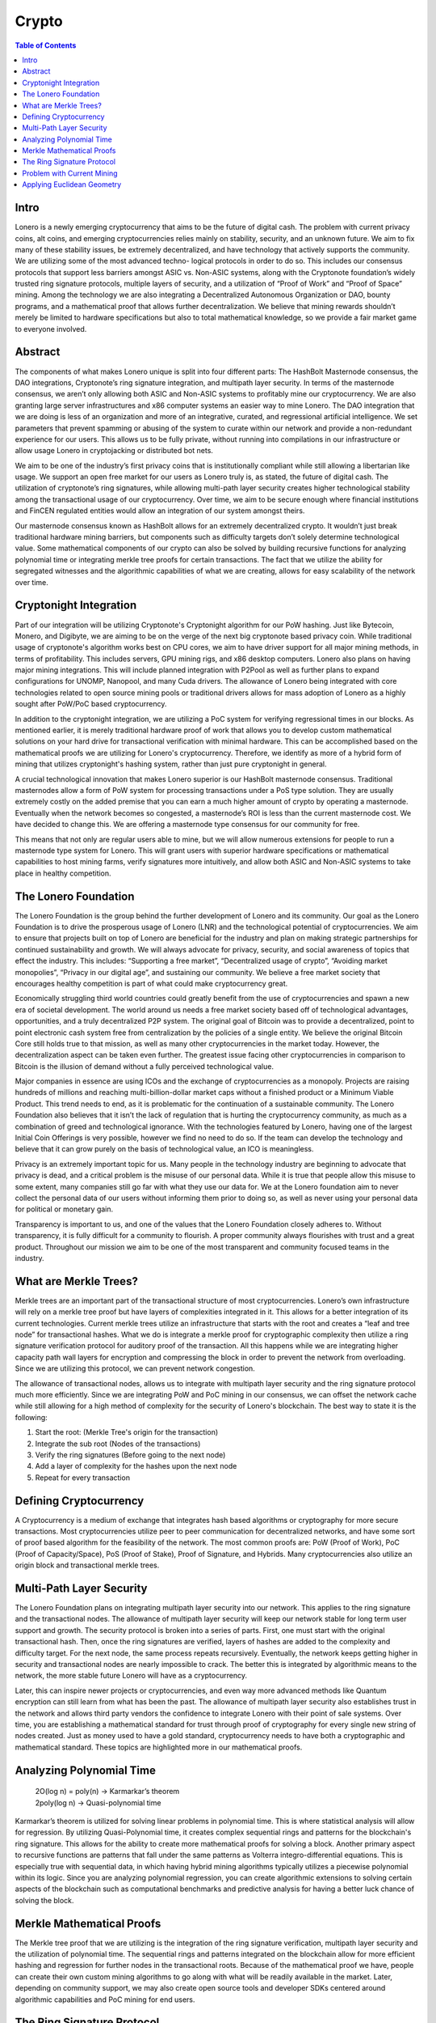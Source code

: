 Crypto
======

.. contents:: Table of Contents

Intro
-----

Lonero is a newly emerging cryptocurrency that aims to be the future of
digital cash. The problem with current privacy coins, alt coins, and
emerging cryptocurrencies relies mainly on stability, security, and an
unknown future. We aim to fix many of these stability issues, be
extremely decentralized, and have technology that actively supports the
community. We are utilizing some of the most advanced techno- logical
protocols in order to do so. This includes our consensus protocols that
support less barriers amongst ASIC vs. Non-ASIC systems, along with the
Cryptonote foundation’s widely trusted ring signature protocols,
multiple layers of security, and a utilization of “Proof of Work” and
“Proof of Space” mining. Among the technology we are also integrating a
Decentralized Autonomous Organization or DAO, bounty programs, and a
mathematical proof that allows further decentralization. We believe that
mining rewards shouldn’t merely be limited to hardware specifications
but also to total mathematical knowledge, so we provide a fair market
game to everyone involved.

Abstract
--------
The components of what makes Lonero unique is split into four different
parts: The HashBolt Masternode consensus, the DAO integrations,
Cryptonote’s ring signature integration, and multipath layer security.
In terms of the masternode consensus, we aren’t only allowing both ASIC
and Non-ASIC systems to profitably mine our cryptocurrency. We are also
granting large server infrastructures and x86 computer systems an easier
way to mine Lonero. The DAO integration that we are doing is less of an
organization and more of an integrative, curated, and regressional
artificial intelligence. We set parameters that prevent spamming or
abusing of the system to curate within our network and provide a
non-redundant experience for our users. This allows us to be fully
private, without running into compilations in our infrastructure or
allow usage Lonero in cryptojacking or distributed bot nets.

We aim to be one of the industry’s first privacy coins that is
institutionally compliant while still allowing a libertarian like usage.
We support an open free market for our users as Lonero truly is, as
stated, the future of digital cash. The utilization of cryptonote’s ring
signatures, while allowing multi-path layer security creates higher
technological stability among the transactional usage of our
cryptocurrency. Over time, we aim to be secure enough where financial
institutions and FinCEN regulated entities would allow an integration of
our system amongst theirs.

Our masternode consensus known as HashBolt allows for an extremely
decentralized crypto. It wouldn’t just break traditional hardware mining
barriers, but components such as difficulty targets don’t solely
determine technological value. Some mathematical components of our
crypto can also be solved by building recursive functions for analyzing
polynomial time or integrating merkle tree proofs for certain
transactions. The fact that we utilize the ability for segregated
witnesses and the algorithmic capabilities of what we are creating,
allows for easy scalability of the network over time.

Cryptonight Integration
------------------------
Part of our integration will be utilizing Cryptonote's Cryptonight
algorithm for our PoW hashing. Just like Bytecoin, Monero, and Digibyte,
we are aiming to be on the verge of the next big cryptonote based
privacy coin. While traditional usage of cryptonote's algorithm works
best on CPU cores, we aim to have driver support for all major mining
methods, in terms of profitability. This includes servers, GPU mining
rigs, and x86 desktop computers. Lonero also plans on having major
mining integrations. This will include planned integration with P2Pool
as well as further plans to expand configurations for UNOMP, Nanopool,
and many Cuda drivers. The allowance of Lonero being integrated with
core technologies related to open source mining pools or traditional
drivers allows for mass adoption of Lonero as a highly sought after
PoW/PoC based cryptocurrency.

In addition to the cryptonight integration, we are utilizing a PoC
system for verifying regressional times in our blocks. As mentioned
earlier, it is merely traditional hardware proof of work that allows you
to develop custom mathematical solutions on your hard drive for
transactional verification with minimal hardware. This can be
accomplished based on the mathematical proofs we are utilizing for
Lonero's cryptocurrency. Therefore, we identify as more of a hybrid form
of mining that utilizes cryptonight's hashing system, rather than just
pure cryptonight in general.

|HBolt|

A crucial technological innovation that makes Lonero superior is our
HashBolt masternode consensus. Traditional masternodes allow a form of
PoW system for processing transactions under a PoS type solution. They
are usually extremely costly on the added premise that you can earn a
much higher amount of crypto by operating a masternode. Eventually when
the network becomes so congested, a masternode’s ROI is less than the
current masternode cost. We have decided to change this. We are offering
a masternode type consensus for our community for free.

|minelnruml|

This means that not only are regular users able to mine, but we will
allow numerous extensions for people to run a masternode type system for
Lonero. This will grant users with superior hardware specifications or
mathematical capabilities to host mining farms, verify signatures more
intuitively, and allow both ASIC and Non-ASIC systems to take place in
healthy competition.

The Lonero Foundation
----------------------
The Lonero Foundation is the group behind the further development of
Lonero and its community. Our goal as the Lonero Foundation is to drive
the prosperous usage of Lonero (LNR) and the technological potential of
cryptocurrencies. We aim to ensure that projects built on top of Lonero
are beneficial for the industry and plan on making strategic
partnerships for continued sustainability and growth. We will always
advocate for privacy, security, and social awareness of topics that
effect the industry. This includes: “Supporting a free market”,
“Decentralized usage of crypto”, “Avoiding market monopolies”, “Privacy
in our digital age”, and sustaining our community. We believe a free
market society that encourages healthy competition is part of what could
make cryptocurrency great.

Economically struggling third world countries could greatly benefit from
the use of cryptocurrencies and spawn a new era of societal development.
The world around us needs a free market society based off of
technological advantages, opportunities, and a truly decentralized P2P
system. The original goal of Bitcoin was to provide a decentralized,
point to point electronic cash system free from centralization by the
policies of a single entity. We believe the original Bitcoin Core still
holds true to that mission, as well as many other cryptocurrencies in
the market today. However, the decentralization aspect can be taken even
further. The greatest issue facing other cryptocurrencies in comparison
to Bitcoin is the illusion of demand without a fully perceived
technological value.

Major companies in essence are using ICOs and the exchange of
cryptocurrencies as a monopoly. Projects are raising hundreds of
millions and reaching multi-billion-dollar market caps without a
finished product or a Minimum Viable Product. This trend needs to end,
as it is problematic for the continuation of a sustainable community.
The Lonero Foundation also believes that it isn’t the lack of regulation
that is hurting the cryptocurrency community, as much as a combination
of greed and technological ignorance. With the technologies featured by
Lonero, having one of the largest Initial Coin Offerings is very
possible, however we find no need to do so. If the team can develop the
technology and believe that it can grow purely on the basis of
technological value, an ICO is meaningless.

Privacy is an extremely important topic for us. Many people in the
technology industry are beginning to advocate that privacy is dead, and
a critical problem is the misuse of our personal data. While it is true
that people allow this misuse to some extent, many companies still go
far with what they use our data for. We at the Lonero foundation aim to
never collect the personal data of our users without informing them
prior to doing so, as well as never using your personal data for
political or monetary gain.

Transparency is important to us, and one of the values that the Lonero
Foundation closely adheres to. Without transparency, it is fully
difficult for a community to flourish. A proper community always
flourishes with trust and a great product. Throughout our mission we aim
to be one of the most transparent and community focused teams in the
industry.

What are Merkle Trees?
-----------------------

|MTreesLNR|

Merkle trees are an important part of the transactional structure of
most cryptocurrencies. Lonero’s own infrastructure will rely on a merkle
tree proof but have layers of complexities integrated in it. This allows
for a better integration of its current technologies. Current merkle
trees utilize an infrastructure that starts with the root and creates a
“leaf and tree node” for transactional hashes. What we do is integrate a
merkle proof for cryptographic complexity then utilize a ring signature
verification protocol for auditory proof of the transaction. All this
happens while we are integrating higher capacity path wall layers for
encryption and compressing the block in order to prevent the network
from overloading. Since we are utilizing this protocol, we can prevent
network congestion.

The allowance of transactional nodes, allows us to integrate with
multipath layer security and the ring signature protocol much more
efficiently. Since we are integrating PoW and PoC mining in our
consensus, we can offset the network cache while still allowing for a
high method of complexity for the security of Lonero's blockchain. The
best way to state it is the following:

1. Start the root: (Merkle Tree's origin for the transaction)
2. Integrate the sub root (Nodes of the transactions)
3. Verify the ring signatures (Before going to the next node)
4. Add a layer of complexity for the hashes upon the next node
5. Repeat for every transaction

Defining Cryptocurrency
------------------------
A Cryptocurrency is a medium of exchange that integrates hash based
algorithms or cryptography for more secure transactions. Most
cryptocurrencies utilize peer to peer communication for decentralized
networks, and have some sort of proof based algorithm for the
feasibility of the network. The most common proofs are: PoW (Proof of
Work), PoC (Proof of Capacity/Space), PoS (Proof of Stake), Proof of
Signature, and Hybrids. Many cryptocurrencies also utilize an origin
block and transactional merkle trees.

Multi-Path Layer Security
--------------------------
|MPLYRSLNR|

The Lonero Foundation plans on integrating multipath layer security into
our network. This applies to the ring signature and the transactional
nodes. The allowance of multipath layer security will keep our network
stable for long term user support and growth. The security protocol is
broken into a series of parts. First, one must start with the original
transactional hash. Then, once the ring signatures are verified, layers
of hashes are added to the complexity and difficulty target. For the
next node, the same process repeats recursively. Eventually, the network
keeps getting higher in security and transactional nodes are nearly
impossible to crack. The better this is integrated by algorithmic means
to the network, the more stable future Lonero will have as a
cryptocurrency.

Later, this can inspire newer projects or cryptocurrencies, and even way
more advanced methods like Quantum encryption can still learn from what
has been the past. The allowance of multipath layer security also
establishes trust in the network and allows third party vendors the
confidence to integrate Lonero with their point of sale systems. Over
time, you are establishing a mathematical standard for trust through
proof of cryptography for every single new string of nodes created. Just
as money used to have a gold standard, cryptocurrency needs to have both
a cryptographic and mathematical standard. These topics are highlighted
more in our mathematical proofs.

Analyzing Polynomial Time
--------------------------
 | 2O(log n) = poly(n) → Karmarkar’s theorem
 | 2poly(log n) → Quasi-polynomial time
Karmarkar’s theorem is utilized for solving linear problems in
polynomial time. This is where statistical analysis will allow for
regression. By utilizing Quasi-Polynomial time, it creates complex
sequential rings and patterns for the blockchain's ring signature. This
allows for the ability to create more mathematical proofs for solving a
block. Another primary aspect to recursive functions are patterns that
fall under the same patterns as Volterra integro-differential equations.
This is especially true with sequential data, in which having hybrid
mining algorithms typically utilizes a piecewise polynomial within its
logic. Since you are analyzing polynomial regression, you can create
algorithmic extensions to solving certain aspects of the blockchain such
as computational benchmarks and predictive analysis for having a better
luck chance of solving the block.

Merkle Mathematical Proofs
---------------------------
The Merkle tree proof that we are utilizing is the integration of the
ring signature verification, multipath layer security and the
utilization of polynomial time. The sequential rings and patterns
integrated on the blockchain allow for more efficient hashing and
regression for further nodes in the transactional roots. Because of the
mathematical proof we have, people can create their own custom mining
algorithms to go along with what will be readily available in the
market. Later, depending on community support, we may also create open
source tools and developer SDKs centered around algorithmic capabilities
and PoC mining for end users.

The Ring Signature Protocol
---------------------------
We utilize cryptonote's ring signature protocol for verification of
transactional PoW. Traditional methods utilize a public and private key
integration for verifying the original signature of a transaction.
However, ring signatures add an extra layer of complexity and security.
They utilize several public and private keys for the shared
transactional hash to verify the block. This means instead of just one
public to private key verification, you are further increasing security
by adding more signatures to your transactions. Utilizing this group
verification method is known as "Ring Signatures" and is similar to the
original signature method but integrates multiple signatures for
verification. Since you are using multiple signatures, the original
transaction root still knows the original public and private signers
once the verification for a transaction hash is verified.

In terms of using large scale systems, ring signatures allows for the
transactions to be eventually untraceable and a more secure form of
exchange. However, methods can still be implemented to prevent abuse of
the system. Having, a ring signature type protocol allows for a more
open market, and when utilized correctly, you can still have a network
with high speeds. Compliance is still possible with advanced forms of
exchange and allowing a technological implication of these protocols can
make actions such as cross border transactions faster, safer, and
significantly more secure.

Problem with Current Mining
----------------------------
Traditional mining systems are extremely outdated and inefficient. They
require higher capacity hardware for greater profitability, which leads
to the opportunity for market monopolies. Market monopolies can hence be
created for mining hardware, GPU systems, or even centralized towards
people who have data centers or mining farms. While, it is true that
people with greater hardware capacity may profit more using traditional
mining on Lonero's systems, there are still ways around it. Creating the
ability for "Proof of Capacity" mining solutions, (as talked about
earlier), allows for people to solve the blockchain utilizing their
mathematical capabilities and understanding. Now, not only wealth is
rewarded, but mathematical knowledge.

Applying Euclidean Geometry
-----------------------------
We have plans to integrate computer vision technologies later with
Lonero's core technological infrastructure. Part of this will be
Euclidean geometry and an A.I. that can integrate with merkle tree
proofs. This will be integrated in a series of different areas such as
the DAO creation, compression on the blockchain, and sequential pattern
recognition amongst the network. Imagine a merkle tree being
geometrically analyzed and manipulated as is a data structure.
Obviously, this will be a long stretch goal in terms of integrating with
Lonero's core development and will be laid out for the community over
time.

   For more info read `Beyond Blockchain: The Futurist Guide to Innovative
   Technologies`_ or visit the `Lonero`_ website.

.. |HBolt| image:: https://raw.githubusercontent.com/Mentors4EDU/Images/master/Hashbolt.png
.. |minelnruml| image:: https://raw.githubusercontent.com/Mentors4EDU/Images/master/MiningUML.png
.. |MTreesLNR| image:: https://raw.githubusercontent.com/Mentors4EDU/Images/master/MerkleUML.png
.. |MPLYRSLNR| image:: https://raw.githubusercontent.com/Mentors4EDU/Images/master/HashUML.png
.. _`Beyond Blockchain: The Futurist Guide to Innovative Technologies`: https://leanpub.com/futurism
.. _Lonero: https://www.lonero.org/
